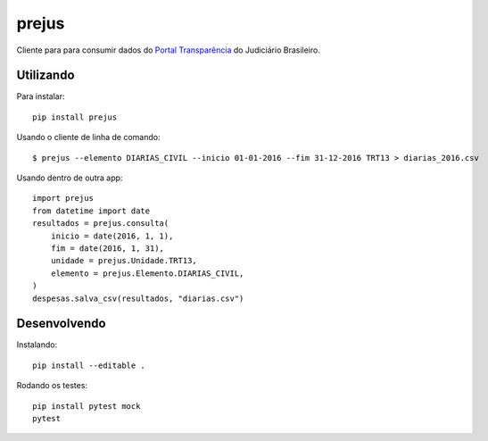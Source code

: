 prejus
************************************************************************
Cliente para para consumir dados do `Portal Transparência`_ do Judiciário
Brasileiro.


Utilizando
==========

Para instalar::

  pip install prejus

Usando o cliente de linha de comando::

  $ prejus --elemento DIARIAS_CIVIL --inicio 01-01-2016 --fim 31-12-2016 TRT13 > diarias_2016.csv

Usando dentro de outra app::

    import prejus
    from datetime import date
    resultados = prejus.consulta(
        inicio = date(2016, 1, 1),
        fim = date(2016, 1, 31),
        unidade = prejus.Unidade.TRT13,
        elemento = prejus.Elemento.DIARIAS_CIVIL,
    )
    despesas.salva_csv(resultados, "diarias.csv")


Desenvolvendo
=============

Instalando::

    pip install --editable .

Rodando os testes::

    pip install pytest mock
    pytest


.. _`Portal Transparência`: http://www.portaltransparencia.jus.br/despesas/

